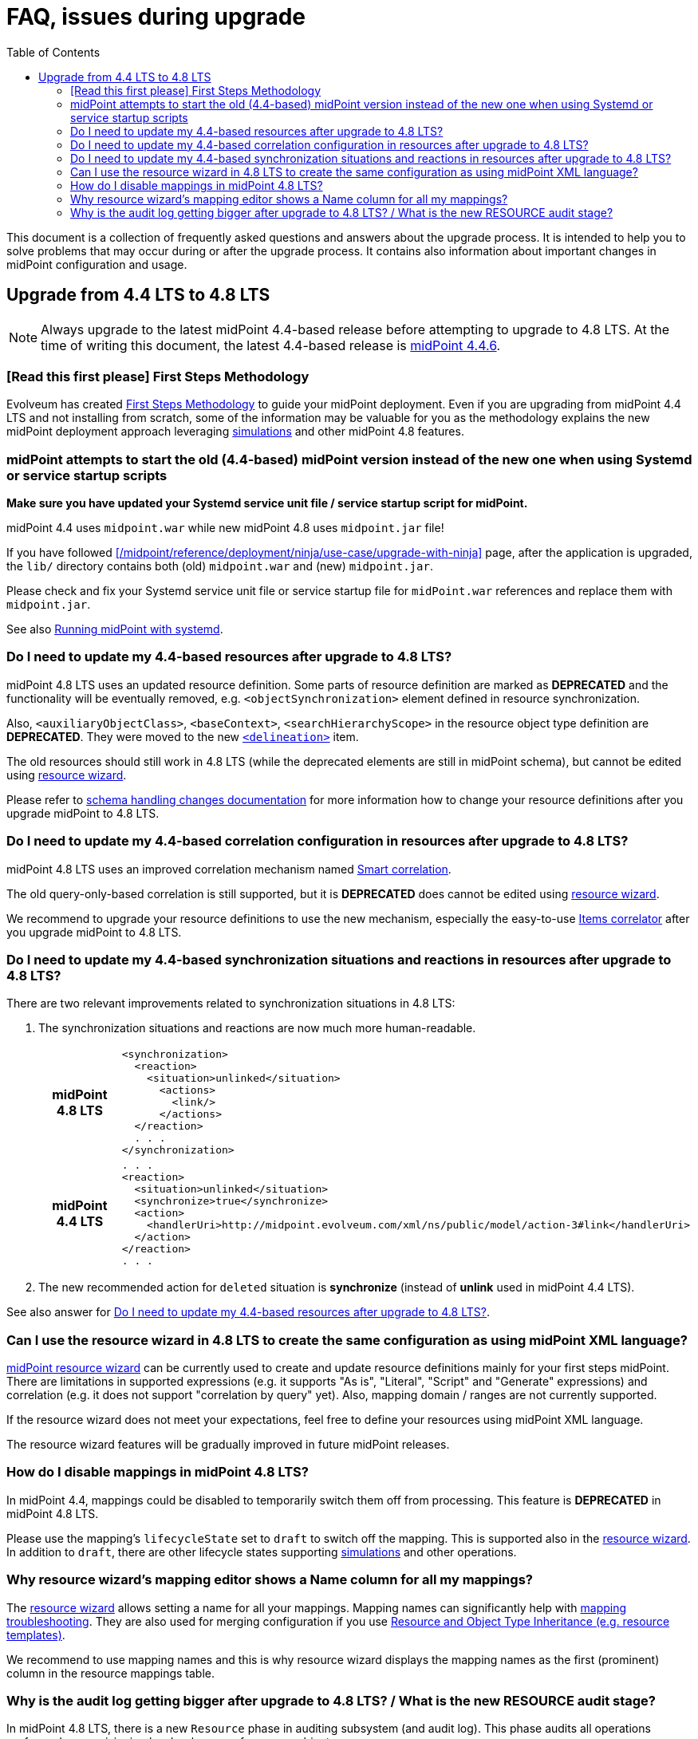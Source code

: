 = FAQ, issues during upgrade
:toc:

This document is a collection of frequently asked questions and answers about the upgrade process.
It is intended to help you to solve problems that may occur during or after the upgrade process.
It contains also information about important changes in midPoint configuration and usage.

== Upgrade from 4.4 LTS to 4.8 LTS

NOTE: Always upgrade to the latest midPoint 4.4-based release before attempting to upgrade to 4.8 LTS. At the time of writing this document, the latest 4.4-based release is https://docs.evolveum.com/midpoint/release/4.4.6/[midPoint 4.4.6].

=== [Read this first please] First Steps Methodology

Evolveum has created xref:/midpoint/methodology/first-steps/[First Steps Methodology] to guide your midPoint deployment.
Even if you are upgrading from midPoint 4.4 LTS and not installing from scratch, some of the information may be valuable for you as the methodology explains the new midPoint deployment approach leveraging xref:/midpoint/reference/admin-gui/simulations/[simulations] and other midPoint 4.8 features.

=== midPoint attempts to start the old (4.4-based) midPoint version instead of the new one when using Systemd or service startup scripts

*Make sure you have updated your Systemd service unit file / service startup script for midPoint.*

midPoint 4.4 uses `midpoint.war` while new midPoint 4.8 uses `midpoint.jar` file!

If you have followed xref:/midpoint/reference/deployment/ninja/use-case/upgrade-with-ninja[] page, after the application is upgraded, the `lib/` directory contains both (old) `midpoint.war` and (new) `midpoint.jar`.

Please check and fix your Systemd service unit file or service startup file for `midPoint.war` references and replace them with `midpoint.jar`.

See also xref:/midpoint/install/bare-installation/systemd/[Running midPoint with systemd].

[#_resource_schema_change]
=== Do I need to update my 4.4-based resources after upgrade to 4.8 LTS?

midPoint 4.8 LTS uses an updated resource definition.
Some parts of resource definition are marked as *DEPRECATED* and the functionality will be eventually removed, e.g. `<objectSynchronization>` element defined in resource synchronization.

Also, `<auxiliaryObjectClass>`, `<baseContext>`, `<searchHierarchyScope>` in the resource object type definition are *DEPRECATED*.
They were moved to the new xref:/midpoint/reference/resources/resource-configuration/schema-handling/changes-in-4.6/#resource-object-type-delineation[`<delineation>`] item.

The old resources should still work in 4.8 LTS (while the deprecated elements are still in midPoint schema), but cannot be edited using xref:/midpoint/reference/admin-gui/resource-wizard/[resource wizard].

Please refer to xref:/midpoint/reference/resources/resource-configuration/schema-handling/changes-in-4.6/[schema handling changes documentation] for more information how to change your resource definitions after you upgrade midPoint to 4.8 LTS.

=== Do I need to update my 4.4-based correlation configuration in resources after upgrade to 4.8 LTS?

midPoint 4.8 LTS uses an improved correlation mechanism named xref:/midpoint/reference/correlation/[Smart correlation].

The old query-only-based correlation is still supported, but it is *DEPRECATED* does cannot be edited using xref:/midpoint/reference/admin-gui/resource-wizard/[resource wizard].

We recommend to upgrade your resource definitions to use the new mechanism, especially the easy-to-use xref:/midpoint/reference/correlation/items-correlator/[Items correlator] after you upgrade midPoint to 4.8 LTS.

=== Do I need to update my 4.4-based synchronization situations and reactions in resources after upgrade to 4.8 LTS?

There are two relevant improvements related to synchronization situations in 4.8 LTS:

. The synchronization situations and reactions are now much more human-readable.
+
[cols="h,1"]
|===


^.^|midPoint 4.8 LTS
a|
[source,xml]
----
<synchronization>
  <reaction>
    <situation>unlinked</situation>
      <actions>
        <link/>
      </actions>
  </reaction>
  . . .
</synchronization>
----

^.^|midPoint 4.4 LTS
a|
[source,xml]
----
. . .
<reaction>
  <situation>unlinked</situation>
  <synchronize>true</synchronize>
  <action>
    <handlerUri>http://midpoint.evolveum.com/xml/ns/public/model/action-3#link</handlerUri>
  </action>
</reaction>
. . .
----

|===

. The new recommended action for `deleted` situation is *synchronize* (instead of *unlink* used in midPoint 4.4 LTS).

See also answer for  xref:#_resource_schema_change[Do I need to update my 4.4-based resources after upgrade to 4.8 LTS?].

=== Can I use the resource wizard in 4.8 LTS to create the same configuration as using midPoint XML language?

xref:/midpoint/reference/admin-gui/resource-wizard/[midPoint resource wizard] can be currently used to create and update resource definitions mainly for your first steps midPoint.
There are limitations in supported expressions (e.g. it supports "As is", "Literal", "Script" and "Generate" expressions) and correlation (e.g. it does not support "correlation by query" yet).
Also, mapping domain / ranges are not currently supported.

If the resource wizard does not meet your expectations, feel free to define your resources using midPoint XML language.

The resource wizard features will be gradually improved in future midPoint releases.

=== How do I disable mappings in midPoint 4.8 LTS?

In midPoint 4.4, mappings could be disabled to temporarily switch them off from processing.
This feature is *DEPRECATED* in midPoint 4.8 LTS.

Please use the mapping's `lifecycleState` set to `draft` to switch off the mapping.
This is supported also in the xref:/midpoint/reference/admin-gui/resource-wizard/[resource wizard].
In addition to `draft`, there are other lifecycle states supporting xref:/midpoint/reference/simulation/[simulations] and other operations.

=== Why resource wizard's mapping editor shows a Name column for all my mappings?

The xref:/midpoint/reference/admin-gui/resource-wizard/[resource wizard] allows setting a name for all your mappings.
Mapping names can significantly help with xref:/midpoint/reference/diag/troubleshooting/mappings/[mapping troubleshooting].
They are also used for merging configuration if you use xref:/midpoint/reference/resources/resource-configuration/inheritance/[Resource and Object Type Inheritance (e.g. resource templates)].

We recommend to use mapping names and this is why resource wizard displays the mapping names as the first (prominent) column in the resource mappings table.

=== Why is the audit log getting bigger after upgrade to 4.8 LTS? / What is the new RESOURCE audit stage?

In midPoint 4.8 LTS, there is a new `Resource` phase in auditing subsystem (and audit log).
This phase audits all operations performed on provisioning level - changes of resource objects.

The `Resource` phase auditing is *turned on by default in midPoint 4.8 LTS*.
It can significantly increase audit log size, especially when the deployment manages a lot of resources.

Please refer to xref:/midpoint/reference/security/audit/#_auditing_of_resource_object_changes[Auditing of Resource Object Changes] if you want to turn this auditing off.
